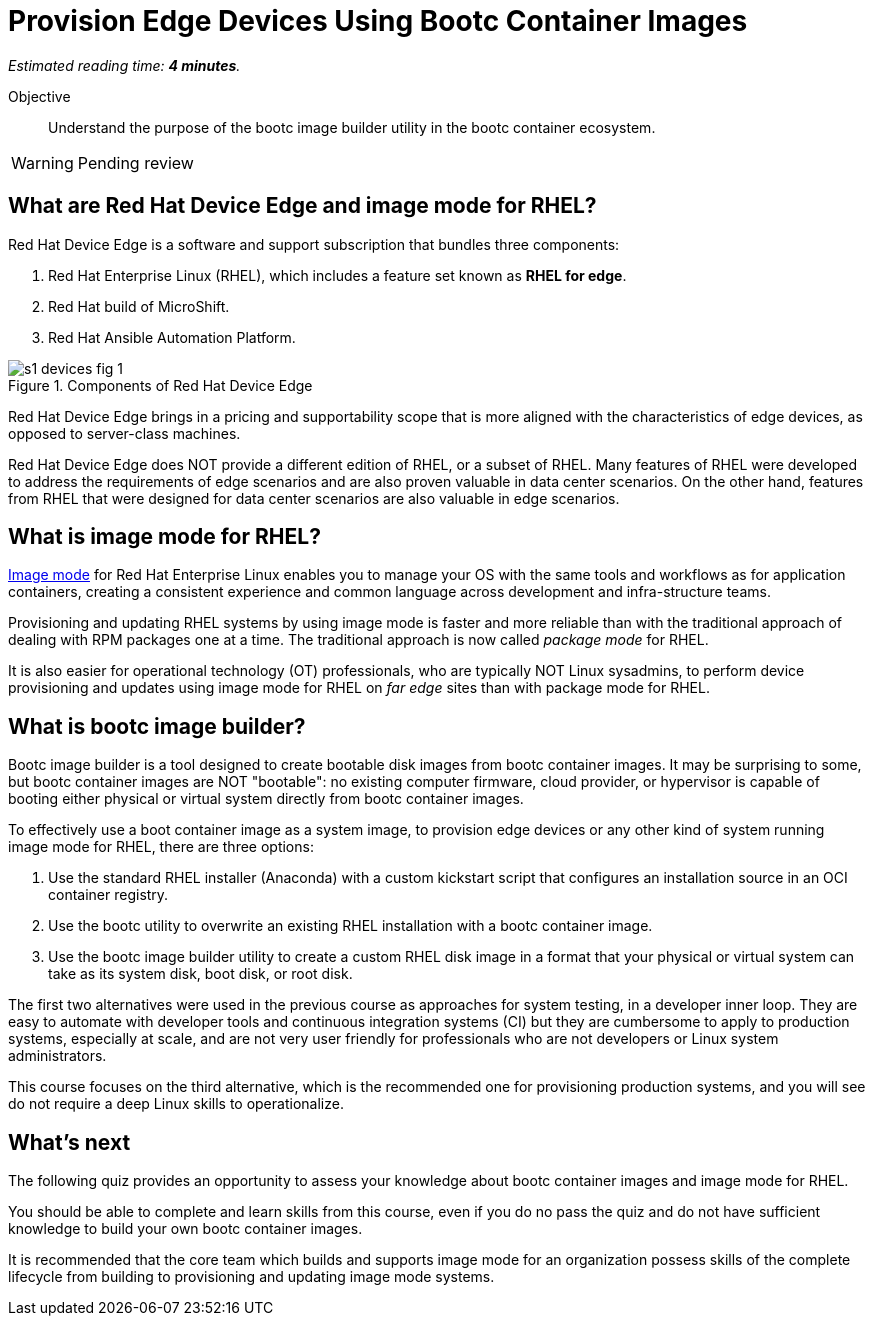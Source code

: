 :time_estimate: 4

= Provision Edge Devices Using Bootc Container Images

_Estimated reading time: *{time_estimate} minutes*._

Objective::
Understand the purpose of the bootc image builder utility in the bootc container ecosystem.

// Undersand the process to provision edge devices using bootable disk or VM images created from bootc container images.

WARNING: Pending review

== What are Red Hat Device Edge and image mode for RHEL?

Red Hat Device Edge is a software and support subscription that bundles three components:

. Red Hat Enterprise Linux (RHEL), which includes a feature set known as *RHEL for edge*.
. Red Hat build of MicroShift.
. Red Hat Ansible Automation Platform.

image::s1-devices-fig-1.svg[title="Components of Red Hat Device Edge"]

Red Hat Device Edge brings in a pricing and supportability scope that is more aligned with the characteristics of edge devices, as opposed to server-class machines.

Red Hat Device Edge does NOT provide a different edition of RHEL, or a subset of RHEL.
Many features of RHEL were developed to address the requirements of edge scenarios and are also proven valuable in data center scenarios.
On the other hand, features from RHEL that were designed for data center scenarios are also valuable in edge scenarios.

== What is image mode for RHEL?

https://www.redhat.com/en/technologies/linux-platforms/enterprise-linux-10/image-mode[Image mode^] for Red Hat Enterprise Linux enables you to manage your OS with the same tools and workflows as for application containers, creating a consistent experience and common language across development and infra-structure teams.

Provisioning and updating RHEL systems by using image mode is faster and more reliable than with the traditional approach of dealing with RPM packages one at a time.
The traditional approach is now called _package mode_ for RHEL.

It is also easier for operational technology (OT) professionals, who are typically NOT Linux sysadmins, to perform device provisioning and updates using image mode for RHEL on _far edge_ sites than with package mode for RHEL.

== What is bootc image builder?

Bootc image builder is a tool designed to create bootable disk images from bootc container images.
It may be surprising to some, but bootc container images are NOT "bootable": no existing computer firmware, cloud provider, or hypervisor is capable of booting either physical or virtual system directly from bootc container images.

To effectively use a boot container image as a system image, to provision edge devices or any other kind of system running image mode for RHEL, there are three options:

. Use the standard RHEL installer (Anaconda) with a custom kickstart script that configures an installation source in an OCI container registry.

. Use the bootc utility to overwrite an existing RHEL installation with a bootc container image.

. Use the bootc image builder utility to create a custom RHEL disk image in a format that your physical or virtual system can take as its system disk, boot disk, or root disk.

The first two alternatives were used in the previous course as approaches for system testing, in a developer inner loop.
They are easy to automate with developer tools and continuous integration systems (CI) but they are cumbersome to apply to production systems, especially at scale, and are not very user friendly for professionals who are not developers or Linux system administrators.

This course focuses on the third alternative, which is the recommended one for provisioning production systems, and you will see do not require a deep Linux skills to operationalize.

== What's next

The following quiz provides an opportunity to assess your knowledge about bootc container images and image mode for RHEL.

You should be able to complete and learn skills from this course, even if you do no pass the quiz and do not have sufficient knowledge to build your own bootc container images.

It is recommended that the core team which builds and supports image mode for an organization possess skills of the complete lifecycle from building to provisioning and updating image mode systems.
